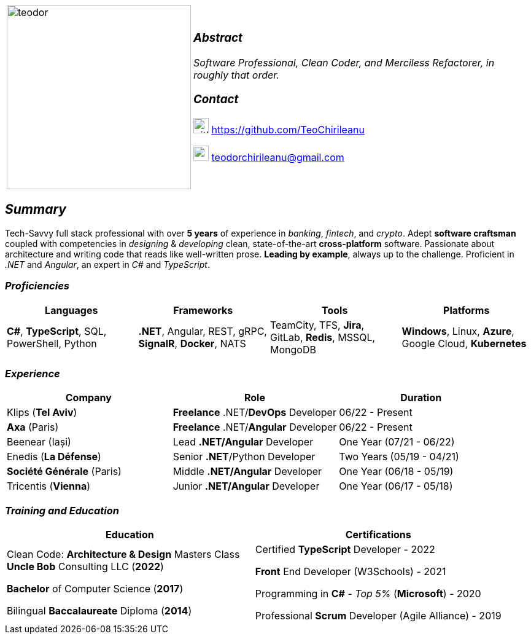 [frame=none]
[grid=none]
[%autowidth.stretch]
|===
| |
^.^a|image:https://github.com/TeoChirileanu/CV/blob/master/src/alt-profile.png?raw=true[teodor, 300]
^.^a|

===  _Abstract_
__Software Professional, Clean Coder, and Merciless Refactorer, in roughly that order.__ +

=== _Contact_

image:https://github.com/TeoChirileanu/CV/blob/master/src/github.png?raw=true[github, 25] https://github.com/TeoChirileanu 

image:https://github.com/TeoChirileanu/CV/blob/master/src/gmail.png?raw=true[gmail, 25] teodorchirileanu@gmail.com

|===

[.text-center]
== _Summary_
[.text-justify]

Tech-Savvy full stack professional with over *5 years* of experience in _banking_, _fintech_, and _crypto_. Adept *software craftsman* coupled with competencies in _designing_ & _developing_ clean, state-of-the-art *cross-platform* software. Passionate about architecture and writing code that reads like well-written prose. *Leading by example*, always up to the challenge. Proficient in __.NET__ and __Angular__, an expert in  __C#__ and __TypeScript__.

[.text-center]
=== _Proficiencies_
[frame=none]
[grid=none]
|===
^|Languages ^|Frameworks ^|Tools ^|Platforms

^.^|*C#*, *TypeScript*, SQL, PowerShell, Python
^.^|*.NET*, Angular, REST, gRPC, *SignalR*, *Docker*, NATS
^.^|TeamCity, TFS, *Jira*, GitLab, *Redis*, MSSQL, MongoDB
^.^|*Windows*, Linux, *Azure*, Google Cloud, *Kubernetes*
|===

[.text-center]
=== _Experience_
[frame=none]
[grid=none]
|===
^|Company ^|Role ^|Duration

^.^|Klips (*Tel Aviv*) ^.^| *Freelance* .NET/*DevOps* Developer ^.^| 06/22 - Present
^.^|*Axa* (Paris) ^.^| *Freelance* .NET/*Angular* Developer ^.^| 06/22 - Present
^.^|Beenear (Iași) ^.^| Lead *.NET/Angular* Developer ^.^| One Year (07/21 - 06/22)
^.^|Enedis (*La Défense*) ^.^| Senior *.NET*/Python Developer ^.^| Two Years (05/19 - 04/21)
^.^|*Société Générale* (Paris) ^.^| Middle *.NET/Angular* Developer ^.^| One Year (06/18 - 05/19)
^.^|Tricentis (*Vienna*) ^.^| Junior *.NET/Angular* Developer ^.^| One Year (06/17 - 05/18)
|===

[.text-center]
=== _Training and Education_
[frame=none]
[grid=none]
|===
^|Education ^|Certifications

^.^a|
Clean Code: *Architecture & Design* Masters Class +
*Uncle Bob* Consulting LLC (*2022*)

*Bachelor* of Computer Science (*2017*)

Bilingual *Baccalaureate* Diploma (*2014*)

^.^| 
Certified *TypeScript* Developer - 2022

*Front* End Developer (W3Schools) - 2021 +

Programming in *C#* - __Top 5%__ (*Microsoft*) - 2020 +

Professional *Scrum* Developer (Agile Alliance) - 2019
|===